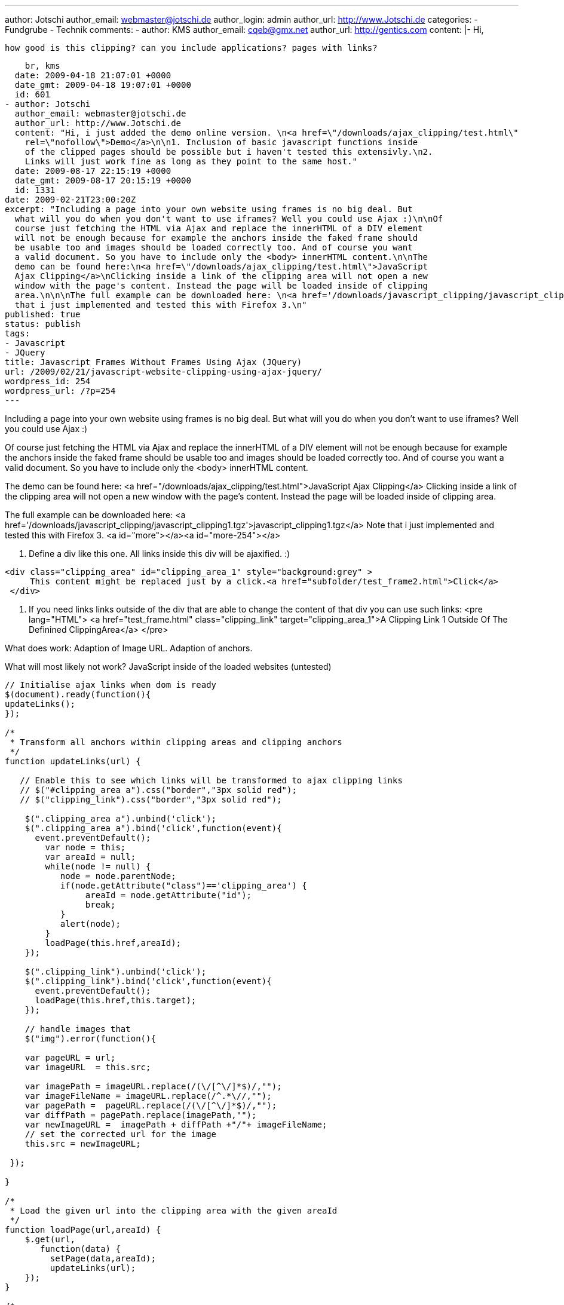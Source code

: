 ---
author: Jotschi
author_email: webmaster@jotschi.de
author_login: admin
author_url: http://www.Jotschi.de
categories:
- Fundgrube
- Technik
comments:
- author: KMS
  author_email: cqeb@gmx.net
  author_url: http://gentics.com
  content: |-
    Hi,

    how good is this clipping? can you include applications? pages with links?

    br, kms
  date: 2009-04-18 21:07:01 +0000
  date_gmt: 2009-04-18 19:07:01 +0000
  id: 601
- author: Jotschi
  author_email: webmaster@jotschi.de
  author_url: http://www.Jotschi.de
  content: "Hi, i just added the demo online version. \n<a href=\"/downloads/ajax_clipping/test.html\"
    rel=\"nofollow\">Demo</a>\n\n1. Inclusion of basic javascript functions inside
    of the clipped pages should be possible but i haven't tested this extensivly.\n2.
    Links will just work fine as long as they point to the same host."
  date: 2009-08-17 22:15:19 +0000
  date_gmt: 2009-08-17 20:15:19 +0000
  id: 1331
date: 2009-02-21T23:00:20Z
excerpt: "Including a page into your own website using frames is no big deal. But
  what will you do when you don't want to use iframes? Well you could use Ajax :)\n\nOf
  course just fetching the HTML via Ajax and replace the innerHTML of a DIV element
  will not be enough because for example the anchors inside the faked frame should
  be usable too and images should be loaded correctly too. And of course you want
  a valid document. So you have to include only the <body> innerHTML content.\n\nThe
  demo can be found here:\n<a href=\"/downloads/ajax_clipping/test.html\">JavaScript
  Ajax Clipping</a>\nClicking inside a link of the clipping area will not open a new
  window with the page's content. Instead the page will be loaded inside of clipping
  area.\n\n\nThe full example can be downloaded here: \n<a href='/downloads/javascript_clipping/javascript_clipping1.tgz'>javascript_clipping1.tgz</a>\nNote
  that i just implemented and tested this with Firefox 3.\n"
published: true
status: publish
tags:
- Javascript
- JQuery
title: Javascript Frames Without Frames Using Ajax (JQuery)
url: /2009/02/21/javascript-website-clipping-using-ajax-jquery/
wordpress_id: 254
wordpress_url: /?p=254
---

Including a page into your own website using frames is no big deal. But what will you do when you don't want to use iframes? Well you could use Ajax :)

Of course just fetching the HTML via Ajax and replace the innerHTML of a DIV element will not be enough because for example the anchors inside the faked frame should be usable too and images should be loaded correctly too. And of course you want a valid document. So you have to include only the <body> innerHTML content.

The demo can be found here:
<a href="/downloads/ajax_clipping/test.html">JavaScript Ajax Clipping</a>
Clicking inside a link of the clipping area will not open a new window with the page's content. Instead the page will be loaded inside of clipping area.


The full example can be downloaded here: 
<a href='/downloads/javascript_clipping/javascript_clipping1.tgz'>javascript_clipping1.tgz</a>
Note that i just implemented and tested this with Firefox 3.
<a id="more"></a><a id="more-254"></a>

1. Define a div like this one. All links inside this div will be ajaxified. :)
----
<div class="clipping_area" id="clipping_area_1" style="background:grey" >
     This content might be replaced just by a click.<a href="subfolder/test_frame2.html">Click</a>
 </div>
----

2. If you need links links outside of the div that are able to change the content of that div you can use such links:
<pre lang="HTML">
       <a href="test_frame.html" class="clipping_link" target="clipping_area_1">A Clipping Link 1 Outside Of The Definined ClippingArea</a>
</pre>

What does work:
Adaption of Image URL.
Adaption of anchors.

What will most likely not work?
JavaScript inside of the loaded websites (untested)


[source, javascript]
----
// Initialise ajax links when dom is ready
$(document).ready(function(){
updateLinks();
});

/*
 * Transform all anchors within clipping areas and clipping anchors
 */
function updateLinks(url) {

   // Enable this to see which links will be transformed to ajax clipping links	
   // $("#clipping_area a").css("border","3px solid red");
   // $("clipping_link").css("border","3px solid red");

    $(".clipping_area a").unbind('click');
    $(".clipping_area a").bind('click',function(event){
      event.preventDefault();
	var node = this;
        var areaId = null;
	while(node != null) {
	   node = node.parentNode;
	   if(node.getAttribute("class")=='clipping_area') {
		areaId = node.getAttribute("id");
		break;
	   }	
   	   alert(node);
	}
        loadPage(this.href,areaId);
    });

    $(".clipping_link").unbind('click');
    $(".clipping_link").bind('click',function(event){
      event.preventDefault();
      loadPage(this.href,this.target);
    });

    // handle images that 
    $("img").error(function(){

    var pageURL = url;
    var imageURL  = this.src;
    
    var imagePath = imageURL.replace(/(\/[^\/]*$)/,"");
    var imageFileName = imageURL.replace(/^.*\//,"");
    var pagePath =  pageURL.replace(/(\/[^\/]*$)/,"");
    var diffPath = pagePath.replace(imagePath,"");
    var newImageURL =  imagePath + diffPath +"/"+ imageFileName;
    // set the corrected url for the image
    this.src = newImageURL;

 });

}

/*
 * Load the given url into the clipping area with the given areaId
 */
function loadPage(url,areaId) {
    $.get(url,
       function(data) {
         setPage(data,areaId);
  	 updateLinks(url);
    });
}

/*
 * Parse the given string and create a dom object
 */
function parseXML( xml ) {
   if( window.ActiveXObject && window.GetObject ) {
        var dom = new ActiveXObject( 'Microsoft.XMLDOM' );
        dom.loadXML( xml );
        return dom;
    }
    if( window.DOMParser )
       return new DOMParser().parseFromString( xml, 'text/xml' );
    throw new Error( 'No XML parser available' );
} 

/*
 * Parse the given html and locate body tag. Insert html into 
 * the given clipping area by using the areaId.
 */
function setPage(html,areaId) {
   var dom = parseXML(html);
   var $dom = $(dom); 
   var strXML = dom.getElementsByTagName('body').item(0).innerHTML;
   $("#"+areaId).html(strXML);
}
----

Update:
DOM Parsing will fail if you read an invalid html document. Using RegEx can do the same. And i fixed URL handling and #target like anchors. The stylesheet of the page is now usable too but due to hirarchy problems loading it will affect also the rest of the page.

----
// Initialise ajax links when dom is ready
$(document).ready( function() {
	updateLinks();
});

/*
 * Transform all anchors within clipping areas and clipping anchors
 */
function updateLinks(url) {

	$(".clipping_area a").unbind('click');
	$(".clipping_area a").bind('click', function(event) {
		event.preventDefault();

		var node = this;
		var areaId = null;
		while (node != null) {
			node = node.parentNode;
			if (node.getAttribute("class") == 'clipping_area') {
				areaId = node.getAttribute("id");
				break;
			}
			// alert(node);
		}
		var urlPart = this.href.replace(/^.*\// , "");
		if (urlPart.match(/#.*/)) {
			window.location.hash = urlPart.replace(/#/, "");
		} else {
			loadPage(this.href, areaId);
		}
	});

	$(".clipping_link").unbind('click');
	$(".clipping_link").bind('click', function(event) {
		event.preventDefault();
		loadPage(this.href, this.target);
	});

	// handle images that
	$("img").error( function() {

		var pageURL = url;
		var imageURL = this.src;

		var imagePath = imageURL.replace(/(\/[^\/]*$)/, "");
		var imageFileName = imageURL.replace(/^.*\// , "");
		var pagePath = pageURL.replace(/(\/[^\/]*$)/, "");
		var diffPath = pagePath.replace(imagePath, "");
		var newImageURL = imagePath + diffPath + "/" + imageFileName;
		// set the corrected url for the image
			this.src = newImageURL;

		});

}

/*
 * Load the given url into the clipping area with the given areaId
 */
function loadPage(url, areaId) {
	$.get(url, function(data) {
		setPage(url, data, areaId);
		updateLinks(url);
	});
}

/*
 * Parse the given html and locate body tag. Insert html into the given clipping
 * area by using the areaId.
 */
function setPage(url, html, areaId) {

	// remove encoding error while reading iso-8859 into utf-8 document
	html = html.replace(/ï¿½/g, "");

	var style = html;
	style = style.replace(/.*[^\/]STYLE[^\>]*\>/, "");
	style = style.replace(/\<\/STYLE\>.*/, "");

	html = html.replace(/.*[^\/]BODY\>/, "");
	// html = html.replace(/.*[^\/]body\>/,"")
	html = html.replace(/\<\/BODY\>.*/, "");

	var pagePath = url.replace(/(\/[^\/]*$)/, "");
	Result = html.match(/HREF=\"[^http][^\"]*\"/g);
	if (Result) {
		for ( var i = 0; i < Result.length; ++i) {

			var oldPagePath = Result[i].replace(/HREF=\"/, "");
			oldPagePath = oldPagePath.replace(/\"/, "");
			var newURL = "HREF=\"" + pagePath + "/" + oldPagePath + "\"";
			html = html.replace(Result[i], newURL);

		}
	}


	$("#" + areaId).html(   "<style type=\"text/css\">" +style+ "</style>" + html );

}
----
